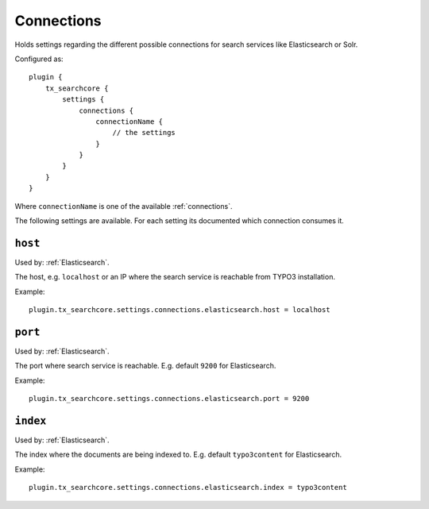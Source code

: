 .. _configuration_options_connection:

Connections
===========

Holds settings regarding the different possible connections for search services like Elasticsearch
or Solr.

Configured as::

    plugin {
        tx_searchcore {
            settings {
                connections {
                    connectionName {
                        // the settings
                    }
                }
            }
        }
    }

Where ``connectionName`` is one of the available :ref:`connections`.

The following settings are available. For each setting its documented which connection consumes it.

.. _host:

``host``
--------

Used by: :ref:`Elasticsearch`.

The host, e.g. ``localhost`` or an IP where the search service is reachable from TYPO3
installation.

Example::

    plugin.tx_searchcore.settings.connections.elasticsearch.host = localhost

.. _port:

``port``
--------

Used by: :ref:`Elasticsearch`.

The port where search service is reachable. E.g. default ``9200`` for Elasticsearch.

Example::

    plugin.tx_searchcore.settings.connections.elasticsearch.port = 9200

.. _index:

``index``
--------

Used by: :ref:`Elasticsearch`.

The index where the documents are being indexed to. E.g. default ``typo3content`` for Elasticsearch.

Example::

    plugin.tx_searchcore.settings.connections.elasticsearch.index = typo3content



